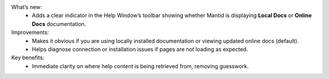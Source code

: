 What’s new:
    - Adds a clear indicator in the Help Window’s toolbar showing whether Mantid is displaying **Local Docs** or **Online Docs** documentation.
Improvements:
    - Makes it obvious if you are using locally installed documentation or viewing updated online docs (default).
    - Helps diagnose connection or installation issues if pages are not loading as expected.
Key benefits:
    - Immediate clarity on where help content is being retrieved from, removing guesswork.
